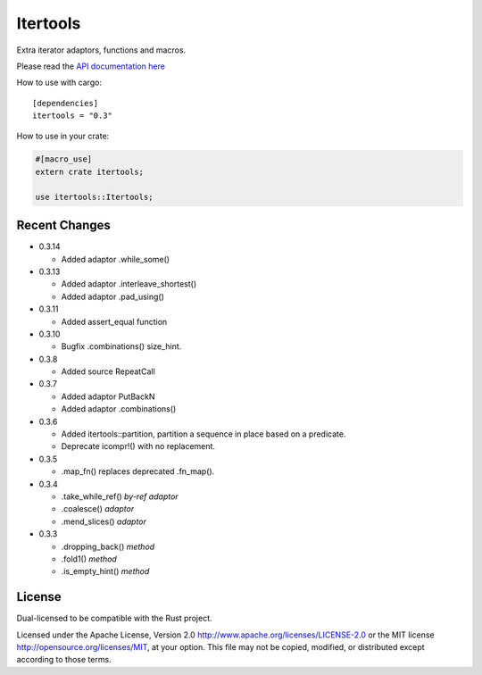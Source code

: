 
Itertools
=========

Extra iterator adaptors, functions and macros.

Please read the `API documentation here`__

__ http://bluss.github.io/rust-itertools/

|build_status|_ |crates|_

.. |build_status| image:: https://travis-ci.org/bluss/rust-itertools.svg?branch=master
.. _build_status: https://travis-ci.org/bluss/rust-itertools

.. |crates| image:: http://meritbadge.herokuapp.com/itertools
.. _crates: https://crates.io/crates/itertools

How to use with cargo::

    [dependencies]
    itertools = "0.3"

How to use in your crate:

.. code:: rust

    #[macro_use]
    extern crate itertools;

    use itertools::Itertools;


Recent Changes
--------------

- 0.3.14

  - Added adaptor .while_some()

- 0.3.13

  - Added adaptor .interleave_shortest()
  - Added adaptor .pad_using()

- 0.3.11

  - Added assert_equal function

- 0.3.10

  - Bugfix .combinations() size_hint.

- 0.3.8

  - Added source RepeatCall

- 0.3.7

  - Added adaptor PutBackN
  - Added adaptor .combinations()

- 0.3.6

  - Added itertools::partition, partition a sequence in place based on a predicate.
  - Deprecate icompr!() with no replacement.

- 0.3.5

  - .map_fn() replaces deprecated .fn_map().

- 0.3.4

  - .take_while_ref() *by-ref adaptor*
  - .coalesce() *adaptor*
  - .mend_slices() *adaptor*

- 0.3.3

  - .dropping_back() *method*
  - .fold1() *method*
  - .is_empty_hint() *method*

License
-------

Dual-licensed to be compatible with the Rust project.

Licensed under the Apache License, Version 2.0
http://www.apache.org/licenses/LICENSE-2.0 or the MIT license
http://opensource.org/licenses/MIT, at your
option. This file may not be copied, modified, or distributed
except according to those terms.
